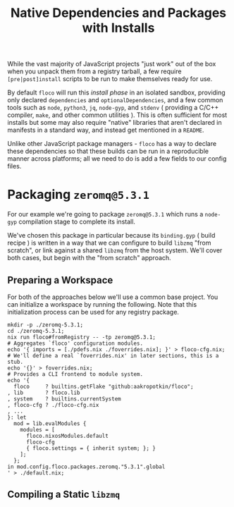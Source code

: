#+TITLE: Native Dependencies and Packages with Installs

While the vast majority of JavaScript projects "just work" out of the box when
you unpack them from a registry tarball, a few require =[pre|post]install=
scripts to be run to make themselves ready for use.

By default =floco= will run this /install phase/ in an isolated sandbox,
providing only declared =dependencies= and =optionalDependencies=, and a few
common tools such as =node=, =python3=, =jq=, =node-gyp=, and =stdenv=
( providing a C/C++ compiler, =make=, and other common utilities ).
This is often sufficient for most installs but some may also require "native"
libraries that aren't declared in manifests in a standard way, and instead get
mentioned in a =README=.

Unlike other JavaScript package managers - =floco= has a way to declare these
dependencies so that these builds can be run in a reproducible manner across
platforms; all we need to do is add a few fields to our config files.

* Packaging =zeromq@5.3.1=
For our example we're going to package =zeromq@5.3.1= which runs a =node-gyp=
compilation stage to complete its install.

We've chosen this package in particular because its =binding.gyp=
( build recipe ) is written in a way that we can configure to build
=libzmq= "from scratch", or link against a shared =libzmq= from the
host system.
We'll cover both cases, but begin with the "from scratch" approach.

** Preparing a Workspace
For both of the approaches below we'll use a common base project.
You can initialize a workspace by running the following.
Note that this initialization process can be used for any registry package.

#+BEGIN_SRC shell :exports both :results output
mkdir -p ./zeromq-5.3.1;
cd ./zeromq-5.3.1;
nix run floco#fromRegistry -- -tp zeromq@5.3.1;
# Aggregates `floco' configuration modules.
echo '{ imports = [./pdefs.nix ./foverrides.nix]; }' > floco-cfg.nix;
# We'll define a real `foverrides.nix' in later sections, this is a stub.
echo '{}' > foverrides.nix;
# Provides a CLI frontend to module system.
echo '{
  floco     ? builtins.getFlake "github:aakropotkin/floco";
, lib       ? floco.lib
, system    ? builtins.currentSystem
, floco-cfg ? ./floco-cfg.nix
, ...
}: let
  mod = lib.evalModules {
    modules = [
      floco.nixosModules.default
      floco-cfg
      { floco.settings = { inherit system; }; }
    ];
  };
in mod.config.floco.packages.zeromq."5.3.1".global
' > ./default.nix;
#+END_SRC

** Compiling a Static =libzmq=
